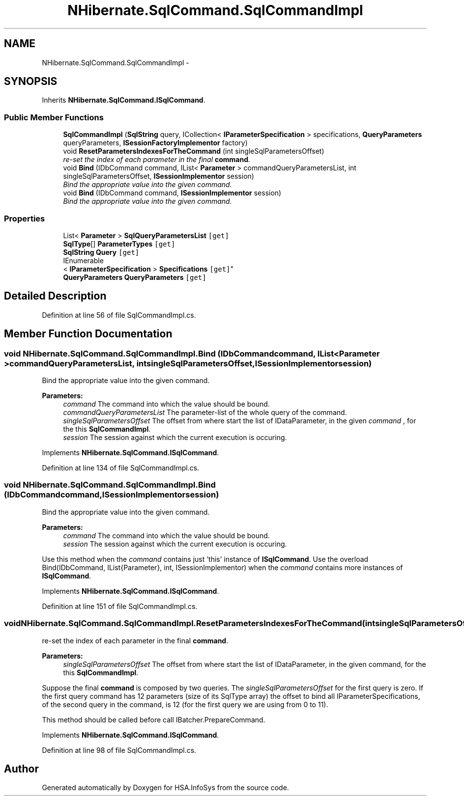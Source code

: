 .TH "NHibernate.SqlCommand.SqlCommandImpl" 3 "Fri Jul 5 2013" "Version 1.0" "HSA.InfoSys" \" -*- nroff -*-
.ad l
.nh
.SH NAME
NHibernate.SqlCommand.SqlCommandImpl \- 
.SH SYNOPSIS
.br
.PP
.PP
Inherits \fBNHibernate\&.SqlCommand\&.ISqlCommand\fP\&.
.SS "Public Member Functions"

.in +1c
.ti -1c
.RI "\fBSqlCommandImpl\fP (\fBSqlString\fP query, ICollection< \fBIParameterSpecification\fP > specifications, \fBQueryParameters\fP queryParameters, \fBISessionFactoryImplementor\fP factory)"
.br
.ti -1c
.RI "void \fBResetParametersIndexesForTheCommand\fP (int singleSqlParametersOffset)"
.br
.RI "\fIre-set the index of each parameter in the final \fBcommand\fP\&. \fP"
.ti -1c
.RI "void \fBBind\fP (IDbCommand command, IList< \fBParameter\fP > commandQueryParametersList, int singleSqlParametersOffset, \fBISessionImplementor\fP session)"
.br
.RI "\fIBind the appropriate value into the given command\&. \fP"
.ti -1c
.RI "void \fBBind\fP (IDbCommand command, \fBISessionImplementor\fP session)"
.br
.RI "\fIBind the appropriate value into the given command\&. \fP"
.in -1c
.SS "Properties"

.in +1c
.ti -1c
.RI "List< \fBParameter\fP > \fBSqlQueryParametersList\fP\fC [get]\fP"
.br
.ti -1c
.RI "\fBSqlType\fP[] \fBParameterTypes\fP\fC [get]\fP"
.br
.ti -1c
.RI "\fBSqlString\fP \fBQuery\fP\fC [get]\fP"
.br
.ti -1c
.RI "IEnumerable
.br
< \fBIParameterSpecification\fP > \fBSpecifications\fP\fC [get]\fP"
.br
.ti -1c
.RI "\fBQueryParameters\fP \fBQueryParameters\fP\fC [get]\fP"
.br
.in -1c
.SH "Detailed Description"
.PP 
Definition at line 56 of file SqlCommandImpl\&.cs\&.
.SH "Member Function Documentation"
.PP 
.SS "void NHibernate\&.SqlCommand\&.SqlCommandImpl\&.Bind (IDbCommandcommand, IList< \fBParameter\fP >commandQueryParametersList, intsingleSqlParametersOffset, \fBISessionImplementor\fPsession)"

.PP
Bind the appropriate value into the given command\&. 
.PP
\fBParameters:\fP
.RS 4
\fIcommand\fP The command into which the value should be bound\&.
.br
\fIcommandQueryParametersList\fP The parameter-list of the whole query of the command\&.
.br
\fIsingleSqlParametersOffset\fP The offset from where start the list of IDataParameter, in the given \fIcommand\fP , for the this \fBSqlCommandImpl\fP\&. 
.br
\fIsession\fP The session against which the current execution is occuring\&.
.RE
.PP

.PP
Implements \fBNHibernate\&.SqlCommand\&.ISqlCommand\fP\&.
.PP
Definition at line 134 of file SqlCommandImpl\&.cs\&.
.SS "void NHibernate\&.SqlCommand\&.SqlCommandImpl\&.Bind (IDbCommandcommand, \fBISessionImplementor\fPsession)"

.PP
Bind the appropriate value into the given command\&. 
.PP
\fBParameters:\fP
.RS 4
\fIcommand\fP The command into which the value should be bound\&.
.br
\fIsession\fP The session against which the current execution is occuring\&.
.RE
.PP
.PP
Use this method when the \fIcommand\fP  contains just 'this' instance of \fBISqlCommand\fP\&. Use the overload Bind(IDbCommand, IList{Parameter}, int, ISessionImplementor) when the \fIcommand\fP  contains more instances of \fBISqlCommand\fP\&. 
.PP
Implements \fBNHibernate\&.SqlCommand\&.ISqlCommand\fP\&.
.PP
Definition at line 151 of file SqlCommandImpl\&.cs\&.
.SS "void NHibernate\&.SqlCommand\&.SqlCommandImpl\&.ResetParametersIndexesForTheCommand (intsingleSqlParametersOffset)"

.PP
re-set the index of each parameter in the final \fBcommand\fP\&. 
.PP
\fBParameters:\fP
.RS 4
\fIsingleSqlParametersOffset\fP The offset from where start the list of IDataParameter, in the given command, for the this \fBSqlCommandImpl\fP\&. 
.RE
.PP
.PP
Suppose the final \fBcommand\fP is composed by two queries\&. The \fIsingleSqlParametersOffset\fP  for the first query is zero\&. If the first query command has 12 parameters (size of its SqlType array) the offset to bind all IParameterSpecifications, of the second query in the command, is 12 (for the first query we are using from 0 to 11)\&. 
.PP
This method should be called before call IBatcher\&.PrepareCommand\&. 
.PP
Implements \fBNHibernate\&.SqlCommand\&.ISqlCommand\fP\&.
.PP
Definition at line 98 of file SqlCommandImpl\&.cs\&.

.SH "Author"
.PP 
Generated automatically by Doxygen for HSA\&.InfoSys from the source code\&.
